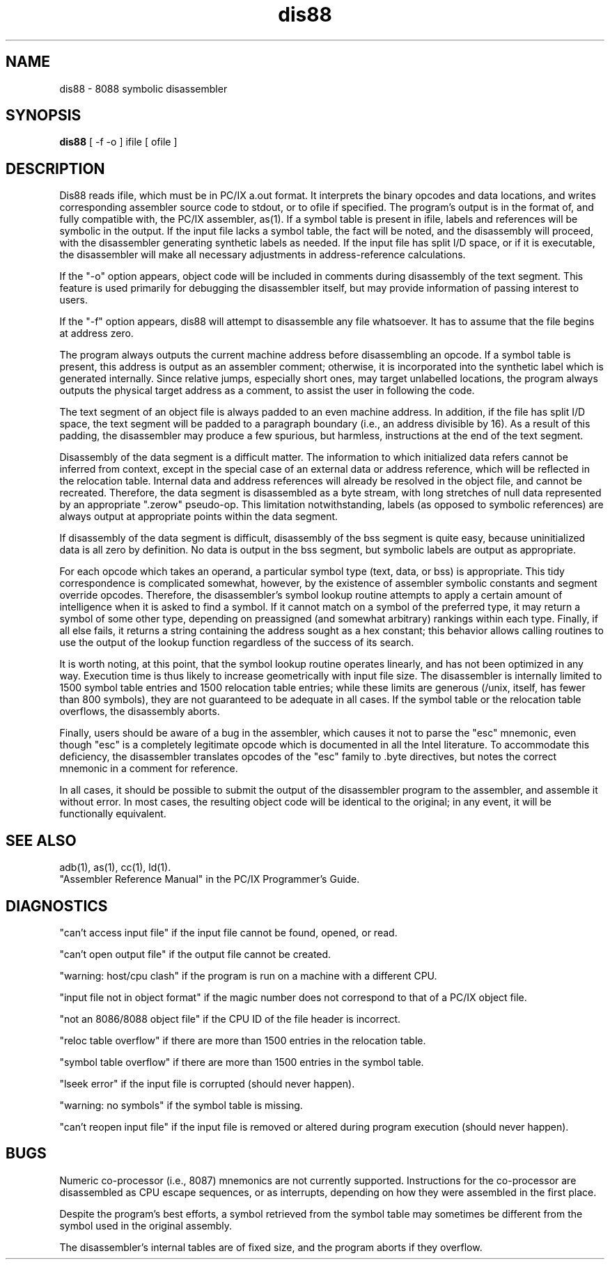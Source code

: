 .TH dis88 1 LOCAL
.SH "NAME"
dis88 \- 8088 symbolic disassembler
.SH "SYNOPSIS"
\fBdis88\fP [ -f -o ] ifile [ ofile ]
.SH "DESCRIPTION"
Dis88 reads ifile, which must be in PC/IX a.out format.
It interprets the binary opcodes and data locations, and
writes corresponding assembler source code to stdout, or
to ofile if specified.  The program's output is in the
format of, and fully compatible with, the PC/IX assembler,
as(1).  If a symbol table is present in ifile, labels and
references will be symbolic in the output.  If the input
file lacks a symbol table, the fact will be noted, and the
disassembly will proceed, with the disassembler generating
synthetic labels as needed.  If the input file has split
I/D space, or if it is executable, the disassembler will
make all necessary adjustments in address-reference calculations.
.PP
If the "-o" option appears, object code will be included
in comments during disassembly of the text segment.  This
feature is used primarily for debugging the disassembler
itself, but may provide information of passing interest
to users.
.PP
If the "-f" option appears, dis88 will attempt to disassemble
any file whatsoever. It has to assume that the file begins
at address zero.
.PP
The program always outputs the current machine address
before disassembling an opcode.  If a symbol table is
present, this address is output as an assembler comment;
otherwise, it is incorporated into the synthetic label
which is generated internally.  Since relative jumps,
especially short ones, may target unlabelled locations,
the program always outputs the physical target address
as a comment, to assist the user in following the code.
.PP
The text segment of an object file is always padded to
an even machine address.  In addition, if the file has
split I/D space, the text segment will be padded to a
paragraph boundary (i.e., an address divisible by 16).
As a result of this padding, the disassembler may produce
a few spurious, but harmless, instructions at the
end of the text segment.
.PP
Disassembly of the data segment is a difficult matter.
The information to which initialized data refers cannot
be inferred from context, except in the special case
of an external data or address reference, which will be
reflected in the relocation table.  Internal data and
address references will already be resolved in the object file,
and cannot be recreated.  Therefore, the data
segment is disassembled as a byte stream, with long
stretches of null data represented by an appropriate
".zerow" pseudo-op.  This limitation notwithstanding,
labels (as opposed to symbolic references) are always
output at appropriate points within the data segment.
.PP
If disassembly of the data segment is difficult, disassembly of the
bss segment is quite easy, because uninitialized data is all
zero by definition.  No data
is output in the bss segment, but symbolic labels are
output as appropriate.
.PP
For each opcode which takes an operand, a particular
symbol type (text, data, or bss) is appropriate.  This
tidy correspondence is complicated somewhat, however,
by the existence of assembler symbolic constants and
segment override opcodes.  Therefore, the disassembler's
symbol lookup routine attempts to apply a certain amount
of intelligence when it is asked to find a symbol.  If
it cannot match on a symbol of the preferred type, it
may return a symbol of some other type, depending on
preassigned (and somewhat arbitrary) rankings within
each type.  Finally, if all else fails, it returns a
string containing the address sought as a hex constant;
this behavior allows calling routines to use the output
of the lookup function regardless of the success of its
search.
.PP
It is worth noting, at this point, that the symbol lookup
routine operates linearly, and has not been optimized in
any way.  Execution time is thus likely to increase
geometrically with input file size.  The disassembler is
internally limited to 1500 symbol table entries and 1500
relocation table entries; while these limits are generous
(/unix, itself, has fewer than 800 symbols), they are not
guaranteed to be adequate in all cases.  If the symbol
table or the relocation table overflows, the disassembly
aborts.
.PP
Finally, users should be aware of a bug in the assembler,
which causes it not to parse the "esc" mnemonic, even
though "esc" is a completely legitimate opcode which is
documented in all the Intel literature.  To accommodate
this deficiency, the disassembler translates opcodes of
the "esc" family to .byte directives, but notes the
correct mnemonic in a comment for reference.
.PP
In all cases, it should be possible to submit the output
of the disassembler program to the assembler, and assemble
it without error.  In most cases, the resulting object
code will be identical to the original; in any event, it
will be functionally equivalent.
.SH "SEE ALSO"
adb(1), as(1), cc(1), ld(1).
.br
"Assembler Reference Manual" in the PC/IX Programmer's
Guide.
.SH "DIAGNOSTICS"
"can't access input file" if the input file cannot be
found, opened, or read.
.sp
"can't open output file" if the output file cannot be
created.
.sp
"warning: host/cpu clash" if the program is run on a
machine with a different CPU.
.sp
"input file not in object format" if the magic number
does not correspond to that of a PC/IX object file.
.sp
"not an 8086/8088 object file" if the CPU ID of the
file header is incorrect.
.sp
"reloc table overflow" if there are more than 1500
entries in the relocation table.
.sp
"symbol table overflow" if there are more than 1500
entries in the symbol table.
.sp
"lseek error" if the input file is corrupted (should
never happen).
.sp
"warning: no symbols" if the symbol table is missing.
.sp
"can't reopen input file" if the input file is removed
or altered during program execution (should never happen).
.SH "BUGS"
Numeric co-processor (i.e., 8087) mnemonics are not currently supported.
Instructions for the co-processor are
disassembled as CPU escape sequences, or as interrupts,
depending on how they were assembled in the first place.
.sp
Despite the program's best efforts, a symbol retrieved
from the symbol table may sometimes be different from
the symbol used in the original assembly.
.sp
The disassembler's internal tables are of fixed size,
and the program aborts if they overflow.
